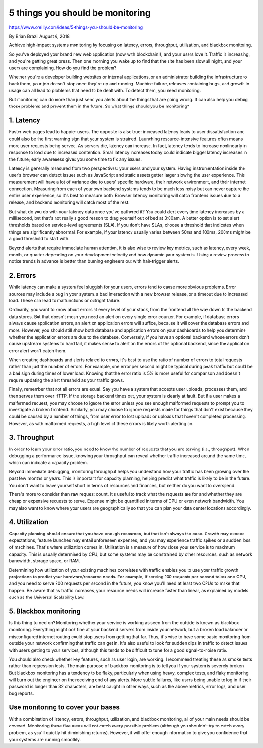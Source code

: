 5 things you should be monitoring
=================================

https://www.oreilly.com/ideas/5-things-you-should-be-monitoring

By Brian Brazil August 6, 2018

Achieve high-impact systems monitoring by focusing on latency, errors,
throughput, utilization, and blackbox monitoring.

So you've deployed your brand new web application (now with blockchain!),
and your users love it. Traffic is increasing, and you're getting great
press. Then one morning you wake up to find that the site has been slow
all night, and your users are complaining. How do you find the problem?

Whether you're a developer building websites or internal applications,
or an administrator building the infrastructure to back them, your job
doesn't stop once they're up and running. Machine failure, releases
containing bugs, and growth in usage can all lead to problems that need
to be dealt with. To detect them, you need monitoring.

But monitoring can do more than just send you alerts about the things
that are going wrong. It can also help you debug those problems and
prevent them in the future. So what things should you be monitoring?

1. Latency
----------

Faster web pages lead to happier users. The opposite is also true:
increased latency leads to user dissatisfaction and could also be the
first warning sign that your system is strained. Launching resource-intensive
features often means more user requests being served. As servers die,
latency can increase. In fact, latency tends to increase nonlinearly in
response to load due to increased contention. Small latency increases today
could indicate bigger latency increases in the future; early awareness gives
you some time to fix any issues.

Latency is generally measured from two perspectives: your users and your
system. Having instrumentation inside the user's browser can detect issues
such as JavaScript and static assets getter larger slowing the user
experience. This measurement will have a lot of variance due to users'
specific hardware, their network environment, and their internet connection.
Measuring from each of your own backend systems tends to be much less noisy
but can never capture the entire user experience, so it's best to measure
both. Browser latency monitoring will catch frontend issues due to a
release, and backend monitoring will catch most of the rest.

But what do you do with your latency data once you've gathered it? You
could alert every time latency increases by a millisecond, but that's not
really a good reason to drag yourself out of bed at 3:00am. A better option
is to set alert thresholds based on service-level agreements (SLA). If
you don’t have SLAs, choose a threshold that indicates when things are
significantly abnormal. For example, if your latency usually varies
between 50ms and 100ms, 200ms might be a good threshold to start with.

Beyond alerts that require immediate human attention, it is also wise
to review key metrics, such as latency, every week, month, or quarter
depending on your development velocity and how dynamic your system is.
Using a review process to notice trends in advance is better than
burning engineers out with hair-trigger alerts.

2. Errors
---------

While latency can make a system feel sluggish for your users, errors
tend to cause more obvious problems. Error sources may include a bug in
your system, a bad interaction with a new browser release, or a timeout
due to increased load. These can lead to malfunctions or outright failure.

Ordinarily, you want to know about errors at every level of your stack,
from the frontend all the way down to the backend data stores. But that
doesn't mean you need an alert on every single error counter. For
example, if database errors always cause application errors, an alert
on application errors will suffice, because it will cover the database
errors and more. However, you should still show both database and
application errors on your dashboards to help you determine whether
the application errors are due to the database. Conversely, if you have
an optional backend whose errors don't cause upstream systems to hard
fail, it makes sense to alert on the errors of the optional backend,
since the application error alert won't catch them.

When creating dashboards and alerts related to errors, it's best to use
the ratio of number of errors to total requests rather than just the
number of errors. For example, one error per second might be typical
during peak traffic but could be a bad sign during times of lower load.
Knowing that the error ratio is 5% is more useful for comparison and
doesn't require updating the alert threshold as your traffic grows.

Finally, remember that not all errors are equal. Say you have a system
that accepts user uploads, processes them, and then serves them over
HTTP. If the storage backend times out, your system is clearly at fault.
But if a user makes a malformed request, you may choose to ignore the
error unless you see enough malformed requests to prompt you to investigate
a broken frontend. Similarly, you may choose to ignore requests made for
things that don't exist because they could be caused by a number of things,
from user error to lost uploads or uploads that haven't completed processing.
However, as with malformed requests, a high level of these errors is likely
worth alerting on.

3. Throughput
-------------

In order to learn your error ratio, you need to know the number of requests
that you are serving (i.e., throughput). When debugging a performance issue,
knowing your throughput can reveal whether traffic increased around the same
time, which can indicate a capacity problem.

Beyond immediate debugging, monitoring throughput helps you understand how
your traffic has been growing over the past few months or years. This is
important for capacity planning, helping predict what traffic is likely to
be in the future. You don't want to leave yourself short in terms of
resources and finances, but neither do you want to overspend.

There's more to consider than raw request count. It's useful to track what
the requests are for and whether they are cheap or expensive requests to
serve. Expense might be quantified in terms of CPU or even network
bandwidth. You may also want to know where your users are geographically
so that you can plan your data center locations accordingly.

4. Utilization
--------------

Capacity planning should ensure that you have enough resources, but that
isn't always the case. Growth may exceed expectations, feature launches
may entail unforeseen expenses, and you may experience traffic spikes or
a sudden loss of machines. That's where utilization comes in. Utilization
is a measure of how close your service is to maximum capacity. This is
usually determined by CPU, but some systems may be constrained by other
resources, such as network bandwidth, storage space, or RAM.

Determining how utilization of your existing machines correlates with
traffic enables you to use your traffic growth projections to predict
your hardware/resource needs. For example, if serving 100 requests per
second takes one CPU, and you need to serve 200 requests per second in
the future, you know you'll need at least two CPUs to make that happen.
Be aware that as traffic increases, your resource needs will increase
faster than linear, as explained by models such as the Universal
Scalability Law.

5. Blackbox monitoring
----------------------

Is this thing turned on? Monitoring whether your service is working as
seen from the outside is known as blackbox monitoring. Everything might
ook fine at your backend servers from inside your network, but a broken
load balancer or misconfigured internet routing could stop users from
getting that far. Thus, it's wise to have some basic monitoring from
outside your network confirming that traffic can get in. It's also useful
to look for sudden dips in traffic to detect issues with users getting
to your services, although this tends to be difficult to tune for a good
signal-to-noise ratio.

You should also check whether key features, such as user login, are
working. I recommend treating these as smoke tests rather than regression
tests. The main purpose of blackbox monitoring is to tell you if your
system is severely broken. But blackbox monitoring has a tendency to be
flaky, particularly when using heavy, complex tests, and flaky monitoring
will burn out the engineer on the receiving end of any alerts. More subtle
failures, like users being unable to log in if their password is longer
than 32 characters, are best caught in other ways, such as the above
metrics, error logs, and user bug reports.

Use monitoring to cover your bases
----------------------------------

With a combination of latency, errors, throughput, utilization, and blackbox
monitoring, all of your main needs should be covered. Monitoring these
five areas will not catch every possible problem (although you shouldn't
try to catch every problem, as you'll quickly hit diminishing returns).
However, it will offer enough information to give you confidence that
your systems are running smoothly.
